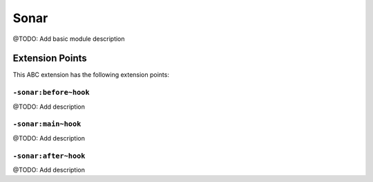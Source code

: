 =====
Sonar
=====

@TODO: Add basic module description


Extension Points
================

This ABC extension has the following extension points:

``-sonar:before~hook``
----------------------

@TODO: Add description

``-sonar:main~hook``
--------------------

@TODO: Add description

``-sonar:after~hook``
---------------------

@TODO: Add description



..
   Local Variables:
   mode: rst
   fill-column: 79
   End: 
   vim: et syn=rst tw=79
